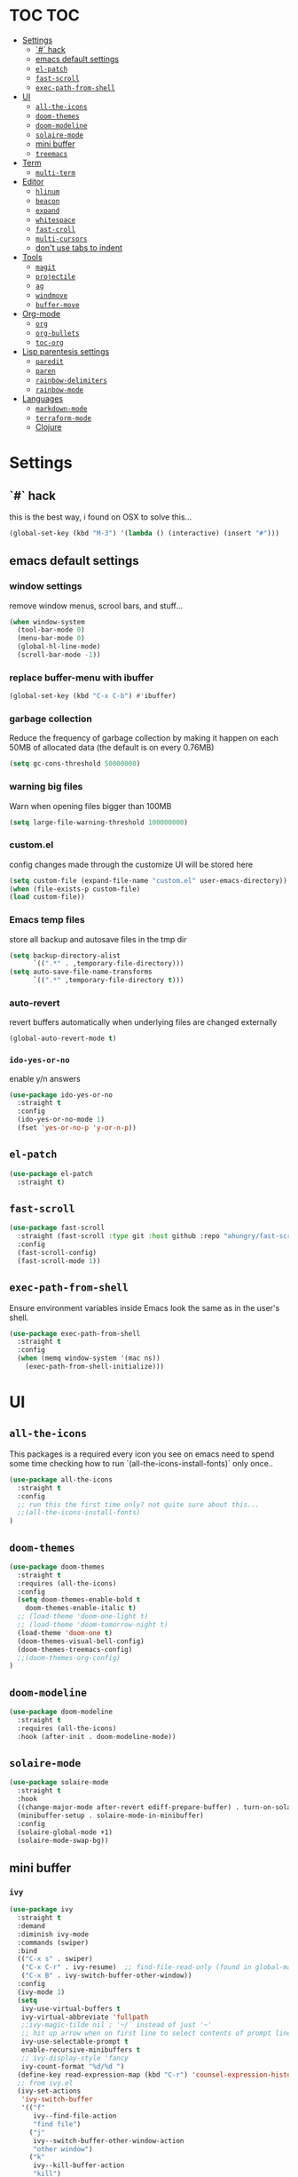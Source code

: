 * TOC                                                                   :TOC:
- [[#settings][Settings]]
  - [[#-hack][`#` hack]]
  - [[#emacs-default-settings][emacs default settings]]
  - [[#el-patch][=el-patch=]]
  - [[#fast-scroll][=fast-scroll=]]
  - [[#exec-path-from-shell][=exec-path-from-shell=]]
- [[#ui][UI]]
  - [[#all-the-icons][=all-the-icons=]]
  - [[#doom-themes][=doom-themes=]]
  - [[#doom-modeline][=doom-modeline=]]
  - [[#solaire-mode][=solaire-mode=]]
  - [[#mini-buffer][mini buffer]]
  - [[#treemacs][=treemacs=]]
- [[#term][Term]]
  - [[#multi-term][=multi-term=]]
- [[#editor][Editor]]
  - [[#hlinum][=hlinum=]]
  - [[#beacon][=beacon=]]
  - [[#expand][=expand=]]
  - [[#whitespace][=whitespace=]]
  - [[#fast-croll][=fast-croll=]]
  - [[#multi-cursors][=multi-cursors=]]
  - [[#dont-use-tabs-to-indent][don't use tabs to indent]]
- [[#tools][Tools]]
  - [[#magit][=magit=]]
  - [[#projectile][=projectile=]]
  - [[#ag][=ag=]]
  - [[#windmove][=windmove=]]
  - [[#buffer-move][=buffer-move=]]
- [[#org-mode][Org-mode]]
  - [[#org][=org=]]
  - [[#org-bullets][=org-bullets=]]
  - [[#toc-org][=toc-org=]]
- [[#lisp-parentesis-settings][Lisp parentesis settings]]
  - [[#paredit][=paredit=]]
  - [[#paren][=paren=]]
  - [[#rainbow-delimiters][=rainbow-delimiters=]]
  - [[#rainbow-mode][=rainbow-mode=]]
- [[#languages][Languages]]
  - [[#markdown-mode][=markdown-mode=]]
  - [[#terraform-mode][=terraform-mode=]]
  - [[#clojure][Clojure]]

* Settings
** `#` hack
   this is the best way, i found on OSX to solve this...
#+BEGIN_SRC emacs-lisp
(global-set-key (kbd "M-3") '(lambda () (interactive) (insert "#")))
#+END_SRC

** emacs default settings
*** window settings
    remove window menus, scrool bars, and stuff...
#+BEGIN_SRC emacs-lisp
(when window-system
  (tool-bar-mode 0)
  (menu-bar-mode 0)
  (global-hl-line-mode)
  (scroll-bar-mode -1))
#+END_SRC
*** replace buffer-menu with ibuffer
#+BEGIN_SRC emacs-lisp
(global-set-key (kbd "C-x C-b") #'ibuffer)
#+END_SRC

*** garbage collection
    Reduce the frequency of garbage collection by making it happen on
    each 50MB of allocated data (the default is on every 0.76MB)
#+BEGIN_SRC emacs-lisp
  (setq gc-cons-threshold 50000000)
#+END_SRC

*** warning big files
    Warn when opening files bigger than 100MB
#+BEGIN_SRC emacs-lisp
 (setq large-file-warning-threshold 100000000)
#+END_SRC

*** custom.el
    config changes made through the customize UI will be stored here
#+BEGIN_SRC emacs-lisp
  (setq custom-file (expand-file-name "custom.el" user-emacs-directory))
  (when (file-exists-p custom-file)
  (load custom-file))
#+END_SRC
*** Emacs temp files
    store all backup and autosave files in the tmp dir
#+BEGIN_SRC emacs-lisp
(setq backup-directory-alist
      `((".*" . ,temporary-file-directory)))
(setq auto-save-file-name-transforms
      `((".*" ,temporary-file-directory t)))
#+END_SRC

*** auto-revert
    revert buffers automatically when underlying files are changed externally
#+BEGIN_SRC emacs-lisp
(global-auto-revert-mode t)
#+END_SRC

*** =ido-yes-or-no=
    enable y/n answers
#+BEGIN_SRC emacs-lisp
(use-package ido-yes-or-no
  :straight t
  :config
  (ido-yes-or-no-mode 1)
  (fset 'yes-or-no-p 'y-or-n-p))
#+END_SRC
** =el-patch=
#+BEGIN_SRC emacs-lisp
(use-package el-patch
  :straight t)
#+END_SRC
** =fast-scroll=
#+BEGIN_SRC emacs-lisp
(use-package fast-scroll
  :straight (fast-scroll :type git :host github :repo "ahungry/fast-scroll")
  :config
  (fast-scroll-config)
  (fast-scroll-mode 1))
#+END_SRC

** =exec-path-from-shell=
   Ensure environment variables inside Emacs look the same as in the user's shell.
#+BEGIN_SRC emacs-lisp
(use-package exec-path-from-shell
  :straight t
  :config
  (when (memq window-system '(mac ns))
    (exec-path-from-shell-initialize)))
#+END_SRC


* UI
** =all-the-icons=
   This packages is a required every icon you see on emacs
   need to spend some time checking how to run `(all-the-icons-install-fonts)` only once..

#+BEGIN_SRC emacs-lisp
(use-package all-the-icons
  :straight t
  :config
  ;; run this the first time only? not quite sure about this...
  ;;(all-the-icons-install-fonts)
)
#+END_SRC

** =doom-themes=

#+BEGIN_SRC emacs-lisp
(use-package doom-themes
  :straight t
  :requires (all-the-icons)
  :config
  (setq doom-themes-enable-bold t
	doom-themes-enable-italic t)
  ;; (load-theme 'doom-one-light t)
  ;; (load-theme 'doom-tomorrow-night t)
  (load-theme 'doom-one t)
  (doom-themes-visual-bell-config)
  (doom-themes-treemacs-config)
  ;;(doom-themes-org-config)
)
#+END_SRC

** =doom-modeline=
#+BEGIN_SRC emacs-lisp
(use-package doom-modeline
  :straight t
  :requires (all-the-icons)
  :hook (after-init . doom-modeline-mode))
#+END_SRC
** =solaire-mode=
#+BEGIN_SRC emacs-lisp
(use-package solaire-mode
  :straight t
  :hook
  ((change-major-mode after-revert ediff-prepare-buffer) . turn-on-solaire-mode)
  (minibuffer-setup . solaire-mode-in-minibuffer)
  :config
  (solaire-global-mode +1)
  (solaire-mode-swap-bg))
#+END_SRC

** mini buffer
*** =ivy=
#+BEGIN_SRC emacs-lisp
(use-package ivy
  :straight t
  :demand
  :diminish ivy-mode
  :commands (swiper)
  :bind
  (("C-x s" . swiper)
   ("C-x C-r" . ivy-resume)  ;; find-file-read-only (found in global-map)
   ("C-x B" . ivy-switch-buffer-other-window))
  :config
  (ivy-mode 1)
  (setq
   ivy-use-virtual-buffers t
   ivy-virtual-abbreviate 'fullpath
   ;;ivy-magic-tilde nil ; '~/` instead of just '~'
   ;; hit up arrow when on first line to select contents of prompt line
   ivy-use-selectable-prompt t
   enable-recursive-minibuffers t
   ;; ivy-display-style 'fancy
   ivy-count-format "%d/%d ")
  (define-key read-expression-map (kbd "C-r") 'counsel-expression-history)
  ;; from ivy.el
  (ivy-set-actions
   'ivy-switch-buffer
   '(("f"
      ivy--find-file-action
      "find file")
     ("j"
      ivy--switch-buffer-other-window-action
      "other window")
     ("k"
      ivy--kill-buffer-action
      "kill")
     ;; addition: open in another frame
     ("l"
      switch-to-buffer-other-frame
      "other frame")
     ("r"
      ivy--rename-buffer-action
      "rename")))
  )
#+END_SRC

*** hide dired buffers in ivy-switch-buffer
#+BEGIN_SRC emacs-lisp
;;; https://github.com/abo-abo/swiper/wiki/Hiding-dired-buffers
;; hide dired buffers in ivy-switch-buffer
(defun idc/ignore-dired-buffers (str)
  (let ((buf (get-buffer str)))
    (and buf (eq (buffer-local-value 'major-mode buf) 'dired-mode))))

(with-eval-after-load 'ivy
  (add-to-list 'ivy-ignore-buffers #'idc/ignore-dired-buffers))
#+END_SRC
*** =ivy-hydra=
#+BEGIN_SRC emacs-lisp
;;; https://github.com/abo-abo/swiper
(use-package ivy-hydra
  :straight t
  :after (ivy hydra))
#+END_SRC
*** =counsel=
#+BEGIN_SRC emacs-lisp
(use-package counsel
  :straight t
  :diminish counsel-mode
  :bind
  (("M-x" . counsel-M-x)
   ("C-x C-m" . counsel-M-x)
   ("C-x C-f" . counsel-find-file)
   ("C-x c k" . counsel-yank-pop)         ;; M-y
   ("<f1> f" . counsel-describe-function) ;; C-h f
   ("<f1> v" . counsel-describe-variable) ;; C-h v
   ("<f1> l" . counsel-find-library)
   ("<f2> i" . counsel-info-lookup-symbol)
   ("<f2> u" . counsel-unicode-char)
   ("C-c g" . counsel-git)
   ("C-c j" . counsel-git-grep)
   ("C-c k" . counsel-ag)
   ("<f2> u" . counsel-unicode-char))
  :config
  (counsel-mode))
#+END_SRC

*** =ivy-rich=
#+BEGIN_SRC emacs-lisp
;;; https://github.com/Yevgnen/ivy-rich
(use-package ivy-rich
  :straight t
  :after (ivy counsel)
  :config
  (setq
   ivy-rich-path-style 'abbrev
   ;; whether to parse remote files
   ivy-rich-parse-remote-buffer t      ; default: t
   ivy-rich-parse-remote-file-path t   ; default: nil
   )
  (ivy-rich-mode 1))
#+END_SRC

** =treemacs=
#+BEGIN_SRC emacs-lisp
(use-package treemacs
  :straight t
  :defer t
  :init
  (with-eval-after-load 'winum
    (define-key winum-keymap (kbd "M-0") #'treemacs-select-window))
  :config
  (progn
    (setq treemacs-collapse-dirs                 (if treemacs-python-executable 3 0)
          treemacs-deferred-git-apply-delay      0.5
          treemacs-display-in-side-window        t
          treemacs-eldoc-display                 t
          treemacs-file-event-delay              5000
          treemacs-file-follow-delay             0.2
          treemacs-follow-after-init             t
          treemacs-git-command-pipe              ""
          treemacs-goto-tag-strategy             'refetch-index
          treemacs-indentation                   2
          treemacs-indentation-string            " "
          treemacs-is-never-other-window         nil
          treemacs-max-git-entries               5000
          treemacs-missing-project-action        'ask
          treemacs-no-png-images                 nil
          treemacs-no-delete-other-windows       t
          treemacs-project-follow-cleanup        nil
          treemacs-persist-file                  (expand-file-name ".cache/treemacs-persist" user-emacs-directory)
          treemacs-position                      'left
          treemacs-recenter-distance             0.1
          treemacs-recenter-after-file-follow    nil
          treemacs-recenter-after-tag-follow     nil
          treemacs-recenter-after-project-jump   'always
          treemacs-recenter-after-project-expand 'on-distance
          treemacs-show-cursor                   nil
          treemacs-show-hidden-files             t
          treemacs-silent-filewatch              nil
          treemacs-silent-refresh                nil
          treemacs-sorting                       'alphabetic-desc
          treemacs-space-between-root-nodes      t
          treemacs-tag-follow-cleanup            t
          treemacs-tag-follow-delay              1.5
          treemacs-width                         35)

    ;; The default width and height of the icons is 22 pixels. If you are
    ;; using a Hi-DPI display, uncomment this to double the icon size.
    ;;(treemacs-resize-icons 44)

    (treemacs-follow-mode t)
    (treemacs-filewatch-mode t)
    (treemacs-fringe-indicator-mode t)
    (pcase (cons (not (null (executable-find "git")))
                 (not (null treemacs-python-executable)))
      (`(t . t)
       (treemacs-git-mode 'deferred))
      (`(t . _)
       (treemacs-git-mode 'simple))))
  :bind
  (:map global-map
        ("M-0"       . treemacs-select-window)
        ("C-x t 1"   . treemacs-delete-other-windows)
        ("C-x t t"   . treemacs)
        ("C-x t B"   . treemacs-bookmark)
        ("C-x t C-t" . treemacs-find-file)
        ("C-x t M-t" . treemacs-find-tag)))

;; TODO!!
;; (use-package treemacs-projectile
;;   :after treemacs projectile
;;   :ensure t)

;; (use-package treemacs-magit
;;   :after treemacs magit
;;   :ensure t)
#+END_SRC


* Term
** =multi-term=
#+BEGIN_SRC emacs-lisp
(defun bb/term-toggle-mode ()
  "Toggles term between line mode and char mode"
  (interactive)
  (if (term-in-line-mode)
      (term-char-mode)
    (term-line-mode)))

(defun bb/term-paste (&optional string)
  (interactive)
  (process-send-string
   (get-buffer-process (current-buffer))
   (if string string (current-kill 0))))

(use-package multi-term
  :straight t
  :config
  (setq multi-term-program "/usr/local/bin/fish")
  (setq term-bind-key-alist
    (list
    (cons "C-c C-c" 'term-interrupt-subjob)
    (cons "C-p"  'term-send-raw)
    (cons "C-n"  'term-send-raw)
    (cons "C-a"  'term-send-raw)
    (cons "C-e"  'term-send-raw)
    (cons "M-b"  'term-send-backward-word)
    (cons "M-f"  'term-send-forward-word)
    (cons "M-d"  'term-send-forward-kill-word)
    (cons "C-k"  'term-send-raw)))
  (add-hook 'term-mode-hook
          (lambda ()
            (setq show-trailing-whitespace nil)
            (define-key term-mode-map (kbd "C-c C-e") 'bb/term-toggle-mode)
            (define-key term-raw-map (kbd "C-c C-e") 'bb/term-toggle-mode)
            (define-key term-raw-map (kbd "C-y") 'bb/term-paste)
            (define-key term-raw-map (kbd "<M-backspace>") 'term-send-backward-kill-word)
            (define-key term-raw-map (kbd "M-[") 'multi-term-prev)
            (define-key term-raw-map (kbd "M-]") 'multi-term-next)
            )))
#+END_SRC


* Editor
** =hlinum=
#+BEGIN_SRC emacs-lisp
(use-package hlinum
  :straight t
  :config
  (hlinum-activate))

(use-package hl-line
  :straight nil
  :custom-face (hl-line ((t (:extend t))))
  :hook (after-init . global-hl-line-mode))

#+END_SRC

** =beacon=
#+BEGIN_SRC emacs-lisp
(use-package beacon
 :straight t
 :config
 (progn
   (beacon-mode 1)
   (setq beacon-size 10)
   (setq beacon-color "#ca6768")
   (setq beacon-blink-duration 0.2)
   (setq beacon-blink-when-window-scrolls t)
   (setq beacon-blink-when-window-changes t)
   (setq beacon-blink-when-point-moves-horizontally 20)
   (setq beacon-blink-when-point-moves-vertically 10)))
#+END_SRC

** =expand=
   Expand region increases the selected region by semantic units.
   Just keep pressing the key until it selects what you want.
#+BEGIN_SRC emacs-lisp
(use-package expand-region
  :straight t
  :bind ("C-=" . er/expand-region))
#+END_SRC

** =whitespace=
   Ensures whitespace cleanup on save
#+BEGIN_SRC emacs-lisp
(use-package whitespace
  :straight t
  :init
  (dolist (hook '(prog-mode-hook text-mode-hook))
    (add-hook hook #'whitespace-mode))
  (add-hook 'before-save-hook #'whitespace-cleanup)
  :config
  (setq whitespace-line nil)
  (setq whitespace-line-column 80)
  (setq whitespace-style '(face tabs empty trailing lines-tail)))
#+END_SRC

** =fast-croll=
#+BEGIN_SRC emacs-lisp
(use-package fast-scroll
  :straight (fast-scroll :type git :host github :repo "ahungry/fast-scroll")
  :config
  (fast-scroll-config)
  (fast-scroll-mode 1))
#+END_SRC

** =multi-cursors=
#+BEGIN_SRC emacs-lisp
;; multiple cursors
(use-package multiple-cursors
  :straight t
  :config
  (global-set-key (kbd "C-c C-c") 'mc/edit-lines)
  (global-set-key (kbd "C-.") 'mc/mark-next-like-this)
  (global-set-key (kbd "C-,") 'mc/mark-previous-like-this)
  (global-set-key (kbd "C-c C-,") 'mc/mark-all-like-this)
  (global-set-key (kbd "C->") 'mc/skip-to-next-like-this)
  (global-set-key (kbd "C-c C-/") 'mc/unmark-next-like-this))

#+END_SRC

** don't use tabs to indent
#+BEGIN_SRC emacs-lisp
(setq-default indent-tabs-mode nil)
#+END_SRC


* Tools
** =magit=

#+BEGIN_SRC emacs-lisp
(use-package magit
  :straight t
  :bind (("C-x g" . magit-status)))
#+END_SRC

*** =magit-todos=
#+BEGIN_SRC emacs-lisp
(use-package magit-todos
  :straight t
  :after magit
  :config
  (setq magit-todos-keyword-suffix "\\(?:([^)]+)\\)?:?") ; make colon optional
  (define-key magit-todos-section-map "j" nil)
  ;; Warns that jT isn't bound. Well, yeah, you don't need to tell me, that was
  ;; on purpose ya goose.
  (advice-add #'magit-todos-mode :around #'doom-shut-up-a))
#+END_SRC

** =projectile=
#+BEGIN_SRC emacs-lisp
;; https://github.com/bbatsov/projectile
(use-package projectile
  :straight t
  :delight '(:eval (concat " " (projectile-project-name)))
  :config
  ;; requires explicit mapping since projectile v1.1
  (define-key projectile-mode-map (kbd "s-p") 'projectile-command-map)
  (define-key projectile-mode-map (kbd "C-c p") 'projectile-command-map)
  (setq projectile-completion-system 'ivy)
  (projectile-mode))
#+END_SRC

** =ag=
   Grep text search
#+BEGIN_SRC emacs-lisp
(use-package ag
  :straight t)
#+END_SRC

** =windmove=
#+BEGIN_SRC emacs-lisp
(use-package windmove
  :straight t
  :config
  (windmove-default-keybindings)
  ;; Make windmove work in org-mode:
  (add-hook 'org-shiftup-final-hook 'windmove-up)
  (add-hook 'org-shiftleft-final-hook 'windmove-left)
  (add-hook 'org-shiftdown-final-hook 'windmove-down)
  (add-hook 'org-shiftright-final-hook 'windmove-right))
#+END_SRC

** =buffer-move=
#+BEGIN_SRC emacs-lisp
(use-package buffer-move
  :straight t
  :config
  (global-set-key (kbd "<C-M-up>")     'buf-move-up)
  (global-set-key (kbd "<C-M-down>")   'buf-move-down)
  (global-set-key (kbd "<C-M-left>")   'buf-move-left)
  (global-set-key (kbd "<C-M-right>")  'buf-move-right))
#+END_SRC


* Org-mode
** =org=
   straight.el relies on internal kludge to build org-mode
#+BEGIN_SRC emacs-lisp

(use-package org-plus-contrib
  :straight t
  :mode (("\\.org$" . org-mode))
  :bind
  (("C-c l" . org-store-link)
  ("C-c a" . org-agenda))
  :config
    (setq org-directory "~/Code/org"
    org-default-notes-file (concat org-directory "/brunex.org"))
    (progn
    (org-babel-do-load-languages
      'org-babel-load-languages
        '((emacs-lisp . t)
          (python . t)
          (ruby . t)
          (shell . t)
          (sql . t)
        ))))

#+END_SRC
** =org-bullets=
   Pretty bullets instead of a list of asterisks.
#+BEGIN_SRC emacs-lisp
(use-package org-bullets
  :straight t
  :init
  (add-hook 'org-mode-hook #'org-bullets-mode))
#+END_SRC
** =toc-org=
    Add table of contents to org-mode files (formerly, org-toc)
#+BEGIN_SRC emacs-lisp
;;; https://github.com/snosov1/toc-org
(use-package toc-org
  :straight t
  :config
  (add-hook 'org-mode-hook 'toc-org-enable))
#+END_SRC


* Lisp parentesis settings
** =paredit=
   helps balance the parentesis, with slurp and barf facilities
#+BEGIN_SRC emacs-lisp
  (use-package paredit
    :straight t
    :config
    (add-hook 'emacs-lisp-mode-hook #'paredit-mode)
    ;; enable in the *scratch* buffer
    (add-hook 'lisp-interaction-mode-hook #'paredit-mode)
    (add-hook 'ielm-mode-hook #'paredit-mode)
    (add-hook 'lisp-mode-hook #'paredit-mode)
    (add-hook 'eval-expression-minibuffer-setup-hook #'paredit-mode))
#+END_SRC
** =paren=
#+BEGIN_SRC emacs-lisp
(use-package paren
  :straight t
  :config
  (show-paren-mode +1))
#+END_SRC

** =rainbow-delimiters=
#+BEGIN_SRC emacs-lisp
(use-package rainbow-delimiters
  :straight t)
#+END_SRC
** =rainbow-mode=
#+BEGIN_SRC emacs-lisp
(use-package rainbow-mode
  :straight t
  :config
  (add-hook 'prog-mode-hook #'rainbow-mode))
#+END_SRC


* Languages
** =markdown-mode=
#+BEGIN_SRC emacs-lisp
(use-package markdown-mode
  :straight t
  :mode (("README\\.md\\'" . gfm-mode)
         ("\\.md\\'" . markdown-mode)
         ("\\.markdown\\'" . markdown-mode))
  :init (setq markdown-command "multimarkdown")
  :config
  (add-hook 'markdown-mode-hook #'linum-mode))

#+END_SRC
** =terraform-mode=
#+BEGIN_SRC emacs-lisp
(use-package terraform-mode
  :straight t)
#+END_SRC

** Clojure
*** =clojure-mode=
#+BEGIN_SRC emacs-lisp
(use-package clojure-mode
  :straight t
  :config
    (add-hook 'clojure-mode-hook #'linum-mode)
    (add-hook 'clojure-mode-hook #'paredit-mode)
    (add-hook 'clojure-mode-hook #'rainbow-delimiters-mode)
    (setq clojure-indent-style :always-indent))

#+END_SRC
*** =cider=
#+BEGIN_SRC emacs-lisp
(use-package cider
  :straight t
  :config
  (setq nrepl-log-messages t)
  (add-hook 'cider-mode-hook #'eldoc-mode)
  (add-hook 'cider-repl-mode-hook #'eldoc-mode)
  (add-hook 'cider-repl-mode-hook #'paredit-mode)
  (add-hook 'cider-repl-mode-hook #'rainbow-delimiters-mode)
  (setq cider-repl-pop-to-buffer-on-connect t)
  (setq cider-show-error-buffer t)
  (setq cider-auto-select-error-buffer t))
#+END_SRC
